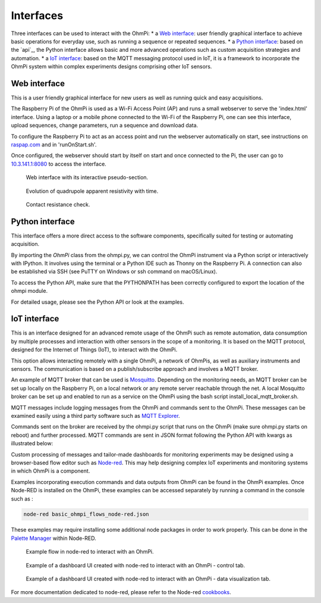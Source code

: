 Interfaces
**********

Three interfaces can be used to interact with the OhmPi:
* a `Web interface`_: user friendly graphical interface to achieve basic operations for everyday use, such as running a sequence or repeated sequences.
* a `Python interface`_: based on the `api`_, the Python interface allows basic and more advanced operations such as custom acquisition strategies and automation.
* a `IoT interface`_: based on the MQTT messaging protocol used in IoT, it is a framework to incorporate the OhmPi system within complex experiments designs comprising other IoT sensors.


Web interface
=============

This is a user friendly graphical interface for new users as well as running quick and easy acquisitions.

The Raspberry Pi of the OhmPi is used as a Wi-Fi Access Point (AP) and runs
a small webserver to serve the 'index.html' interface. Using a laptop or
a mobile phone connected to the Wi-Fi of the Raspberry Pi, one can see this
interface, upload sequences, change parameters, run a sequence and download data.

To configure the Raspberry Pi to act as an access point and run
the webserver automatically on start, see instructions on `raspap.com <https://raspap.com/>`_ and in 'runOnStart.sh'.

Once configured, the webserver should start by itself on start and once
connected to the Pi, the user can go to `10.3.141.1:8080 <http://10.3.141.1:8080>`_
to access the interface.

.. figure:: ../../../img/software/http-interface-pseudo-section.png

    Web interface with its interactive pseudo-section.


.. figure:: ../../../img/software/http-interface-evolution.png

     Evolution of quadrupole apparent resistivity with time.


.. figure:: ../../../img/software/http-interface-rs.png

     Contact resistance check.


Python interface
================

This interface offers a more direct access to the software components, specifically suited for testing or automating acquisition.

By importing the `OhmPi` class from the ohmpi.py, we can control the OhmPi instrument via a Python script or interactively with IPython.
It involves using the terminal or a Python IDE such as Thonny on the Raspberry Pi. A connection can also be established via
SSH (see PuTTY on Windows or ssh command on macOS/Linux).

To access the Python API, make sure that the PYTHONPATH has been correctly configured to export the location of the ohmpi module.

.. code-block:: python
  :caption: Example of using the Python API to control OhmPi

  from ohmpi.ohmpi import OhmPi

  ### Define object from class OhmPi
  k = OhmPi()  # this loads default parameters from the disk

  ### Default parameters can also be edited manually
  k.settings['injection_duration'] = 0.5  # injection time in seconds
  k.settings['nb_stack'] = 1  # one stack is two half-cycles
  k.settings['nbr_meas'] = 1  # number of time the sequence is repeated

  ### Update settings if needed
  k.update_settings({"injection_duration":0.2})

  ### Set or load sequence
  k.sequence = np.array([[1,2,3,4]])    # set numpy array of shape (n,4)
  # k.set_sequence('1 2 3 4\n2 3 4 5')    # call function set_sequence and pass a string
  # k.load_sequence('ABMN.txt')    # load sequence from a local file

  ### Run contact resistance check
  k.rs_check()

  ### Run sequence (synchronously - it will wait that all
  # sequence is measured before returning the prompt
  k.run_sequence()
  # k.run_sequence_async()  # sequence is run in a separate thread and the prompt returns immediately
  # time.sleep(2)
  # k.interrupt()  # kill the asynchron sequence

  ### Single measurement can also be taken with
  quadrupole = [1, 4, 2, 3]
  k.run_measurement(quadrupole)  # use default acquisition parameters

  ### Custom or adaptative argument, see help(k.run_measurement)
  k.run_measurement(quadrupole,
                    nb_stack=4,  # do 4 stacks (8 half-cycles)
                    injection_duration=1,  # inject for 2 seconds
                    duty_cycle = 0.5) # duty_cycle is

For detailed usage, please see the Python API or look at the examples.

.. _IoT-interface:
IoT interface
=============

This is an interface designed for an advanced remote usage of the OhmPi such as remote automation, data consumption by multiple processes and interaction with other sensors in the scope of a monitoring. It is based on the MQTT protocol, designed for the Internet of Things (IoT), to interact with the OhmPi.

This option allows interacting remotely with a single OhmPi, a network of OhmPis, as well as auxiliary instruments and sensors. The communication is based on a publish/subscribe approach and involves a MQTT broker.

An example of MQTT broker that can be used is `Mosquitto <https://mosquitto.org/>`_. Depending on the monitoring needs, an MQTT broker can be set up locally on the Raspberry Pi, on a local network or any remote server reachable through the net. A local Mosquitto broker can be set up and enabled to run as a service on the OhmPi using the bash script install_local_mqtt_broker.sh.

MQTT messages include logging messages from the OhmPi and commands sent to the OhmPi. These messages can be examined easily using a third party software such as `MQTT Explorer <http://mqtt-explorer.com/>`_.

Commands sent on the broker are received by the ohmpi.py script that runs on the OhmPi (make sure ohmpi.py starts on reboot) and further processed.
MQTT commands are sent in JSON format following the Python API with kwargs as illustrated below:

.. code-block:: json
  :caption: Updating acquisition settings.

  {
    "cmd_id": "3fzxv121UITwGjWYgcz4xw",
    "cmd": "update_settings", Depending on the experiment needs, MQTT brokers can be set up locally on the Raspberry Pi or on a local or remote server.
    "kwargs": {
      "config": {
        "nb_meas": 2,
        "nb_electrodes": 10,
        "nb_stack": 2,
        "injection_duration": 2,
        "sequence_delay": 100
      }
    }
  }


.. code-block:: json
  :caption: Check contact resistances

  {
    "cmd_id": "3fzxv121UITwGjWYgcz4xw",
    "cmd": "rs_check",
  }

.. code-block:: json
  :caption: Running a sequence.

  {
    "cmd_id": "3fzxv121UITwGjWYgcz4Yw",
    "cmd": "run_sequence",
  }

.. code-block:: json
  :caption: Running same sequence multiple times (nb_meas).

  {
    "cmd_id": "3fzxv121UITwGjWYgcz4Yw",
    "cmd": "run_multiple_sequences",
  }

.. code-block:: json
  :caption: Interrupt current acquisition.

  {
    "cmd_id": "3fzxv121UITwGjWYgcz4xw",
    "cmd": "interrupt",
  }

Custom processing of messages and tailor-made dashboards for monitoring experiments may be designed using a browser-based flow editor such as `Node-red <http://mqtt-explorer.com/>`_.
This may help designing complex IoT experiments and monitoring systems in which OhmPi is a component.

Examples incorporating execution commands and data outputs from OhmPi can be found in the OhmPi examples. Once Node-RED is installed on the OhmPi, these examples can be accessed separately by running a command in the console such as :

.. code-block:: console

  node-red basic_ohmpi_flows_node-red.json

These examples may require installing some additional node packages in order to work properly. This can be done in the `Palette Manager <https://nodered.org/docs/user-guide/editor/palette/manager>`_ within Node-RED.

.. figure:: ../../../img/software/node-red_flow.png

     Example flow in node-red to interact with an OhmPi.


.. figure:: ../../../img/software/node-red_interface_control.png

     Example of a dashboard UI created with node-red to interact with an OhmPi - control tab.

.. figure:: ../../../img/software/node-red_interface_data.png

     Example of a dashboard UI created with node-red to interact with an OhmPi - data visualization tab.


For more documentation dedicated to node-red, please refer to the Node-red `cookbooks <https://cookbook.nodered.org/>`_.
